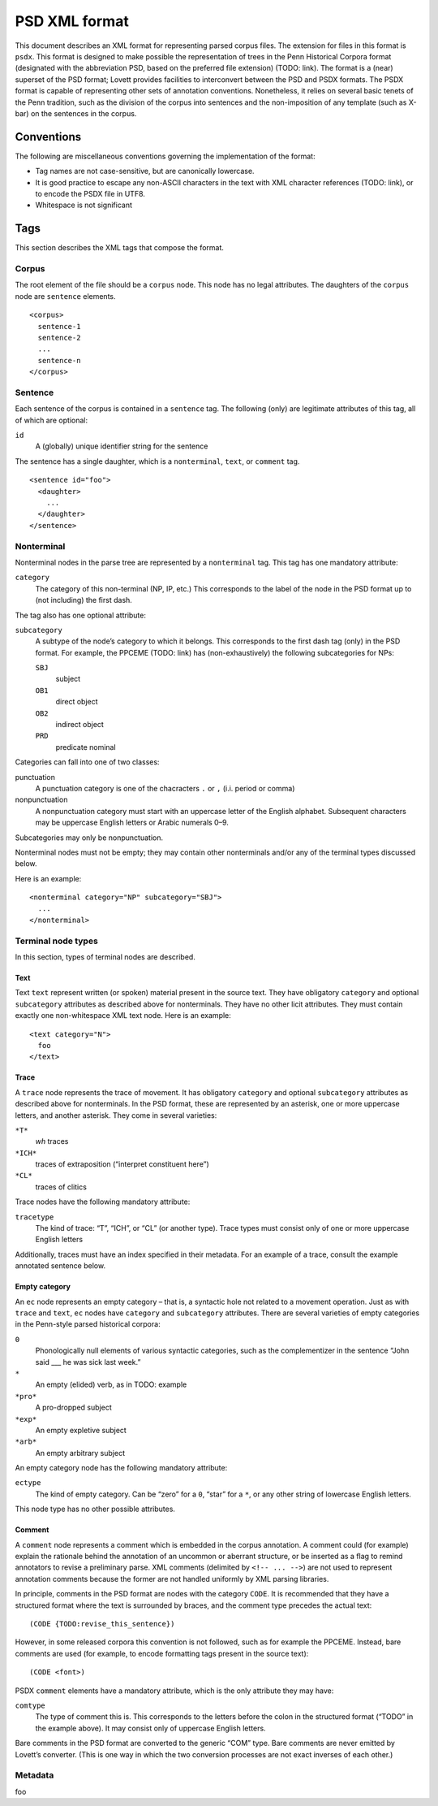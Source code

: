 PSD XML format
==============

This document describes an XML format for representing parsed corpus
files.  The extension for files in this format is ``psdx``.  This format
is designed to make possible the representation of trees in the Penn
Historical Corpora format (designated with the abbreviation PSD, based
on the preferred file extension) (TODO: link).  The format is a (near)
superset of the PSD format; Lovett provides facilities to interconvert
between the PSD and PSDX formats.  The PSDX format is capable of
representing other sets of annotation conventions.  Nonetheless, it
relies on several basic tenets of the Penn tradition, such as the
division of the corpus into sentences and the non-imposition of any
template (such as X-bar) on the sentences in the corpus.

Conventions
-----------

The following are miscellaneous conventions governing the implementation
of the format:

* Tag names are not case-sensitive, but are canonically lowercase.
* It is good practice to escape any non-ASCII characters in the text
  with XML character references (TODO: link), or to encode the PSDX file
  in UTF8.
* Whitespace is not significant

..
    TODO: other discussions:
    - why not standoff annotation?

Tags
----

This section describes the XML tags that compose the format.

Corpus
^^^^^^

The root element of the file should be a ``corpus`` node.  This node has
no legal attributes.  The daughters of the ``corpus`` node are
``sentence`` elements.

::

    <corpus>
      sentence-1
      sentence-2
      ...
      sentence-n
    </corpus>

Sentence
^^^^^^^^

Each sentence of the corpus is contained in a ``sentence`` tag.   The
following (only) are legitimate attributes of this tag, all of which are
optional:

``id``
    A (globally) unique identifier string for the sentence

The sentence has a single daughter, which is a ``nonterminal``, ``text``,
or ``comment`` tag.

::

    <sentence id="foo">
      <daughter>
        ...
      </daughter>
    </sentence>

Nonterminal
^^^^^^^^^^^

Nonterminal nodes in the parse tree are represented by a ``nonterminal``
tag.  This tag has one mandatory attribute:

``category``
    The category of this non-terminal (NP, IP, etc.)  This corresponds
    to the label of the node in the PSD format up to (not including) the
    first dash.

The tag also has one optional attribute:

``subcategory``
    A subtype of the node’s category to which it belongs.  This
    corresponds to the first dash tag (only) in the PSD format.  For
    example, the PPCEME (TODO: link) has (non-exhaustively) the
    following subcategories for NPs:

    ``SBJ``
        subject
    ``OB1``
        direct object
    ``OB2``
        indirect object
    ``PRD``
        predicate nominal

Categories can fall into one of two classes:

punctuation
    A punctuation category is one of the chacracters ``.`` or ``,``
    (i.i. period or comma)
nonpunctuation
    A nonpunctuation category must start with an uppercase letter of the
    English alphabet.  Subsequent characters may be uppercase English
    letters or Arabic numerals 0–9.

Subcategories may only be nonpunctuation.

Nonterminal nodes must not be empty; they may contain other nonterminals
and/or any of the terminal types discussed below.

Here is an example:

::

    <nonterminal category="NP" subcategory="SBJ">
      ...
    </nonterminal>


Terminal node types
^^^^^^^^^^^^^^^^^^^

In this section, types of terminal nodes are described.

Text
""""

Text ``text`` represent written (or spoken) material present in the source
text.  They have obligatory ``category`` and optional ``subcategory``
attributes as described above for nonterminals.  They have no other licit
attributes.  They must contain exactly one non-whitespace XML text node.
Here is an example:

::

    <text category="N">
      foo
    </text>

Trace
"""""

A ``trace`` node represents the trace of movement.  It has obligatory
``category`` and optional ``subcategory`` attributes as described
above for nonterminals.  In the PSD format, these are represented by
an asterisk, one or more uppercase letters, and another asterisk.
They come in several varieties:

``*T*``
    *wh* traces
``*ICH*``
    traces of extraposition (“interpret constituent here”)
``*CL*``
    traces of clitics

Trace nodes have the following mandatory attribute:

``tracetype``
    The kind of trace: “T”, “ICH”, or “CL” (or another type).  Trace
    types must consist only of one or more uppercase English letters

Additionally, traces must have an index specified in their metadata.
For an example of a trace, consult the example annotated sentence
below.

Empty category
""""""""""""""

An ``ec`` node represents an empty category – that is, a syntactic hole
not related to a movement operation.  Just as with ``trace`` and ``text``,
``ec`` nodes have ``category`` and ``subcategory`` attributes.  There are
several varieties of empty categories in the Penn-style parsed historical
corpora:

``0``
    Phonologically null elements of various syntactic categories, such
    as the complementizer in the sentence “John said ___ he was sick last
    week.”
``*``
    An empty (elided) verb, as in TODO: example
``*pro*``
    A pro-dropped subject
``*exp*``
    An empty expletive subject
``*arb*``
    An empty arbitrary subject

An empty category node has the following mandatory attribute:

``ectype``
    The kind of empty category.  Can be “zero” for a ``0``, “star” for a
    ``*``, or any other string of lowercase English letters.

This node type has no other possible attributes.

..
  TODO: example

Comment
"""""""

A ``comment`` node represents a comment which is embedded in the corpus
annotation.  A comment could (for example) explain the rationale behind
the annotation of an uncommon or aberrant structure, or be inserted as a
flag to remind annotators to revise a preliminary parse.  XML comments
(delimited by ``<!-- ... -->``) are not used to represent annotation
comments because the former are not handled uniformly by XML parsing
libraries.

In principle, comments in the PSD format are nodes with the category
``CODE``.  It is recommended that they have a structured format where
the text is surrounded by braces, and the comment type precedes the
actual text:

::

    (CODE {TODO:revise_this_sentence})

However, in some released corpora this convention is not followed, such
as for example the PPCEME.  Instead, bare comments are used (for
example, to encode formatting tags present in the source text):

::

    (CODE <font>)

PSDX ``comment`` elements have a mandatory attribute, which is the only
attribute they may have:

``comtype``
    The type of comment this is.  This corresponds to the letters before
    the colon in the structured format (“TODO” in the example above).
    It may consist only of uppercase English letters.

Bare comments in the PSD format are converted to the generic “COM” type.
Bare comments are never emitted by Lovett’s converter.  (This is one way
in which the two conversion processes are not exact inverses of each
other.)

Metadata
^^^^^^^^

foo
